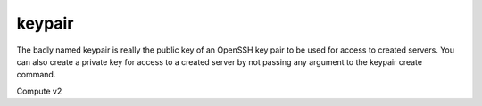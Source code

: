 =======
keypair
=======

The badly named keypair is really the public key of an OpenSSH key pair to be
used for access to created servers. You can also create a private key for
access to a created server by not passing any argument to the keypair create
command.

Compute v2

.. autoprogram-cliff:: openstack.compute.v2
   :command: keypair *
